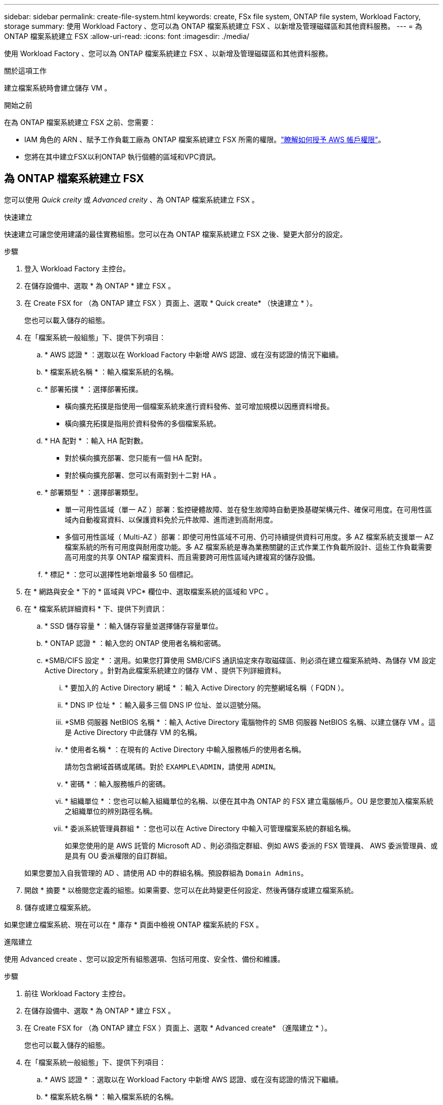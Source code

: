 ---
sidebar: sidebar 
permalink: create-file-system.html 
keywords: create, FSx file system, ONTAP file system, Workload Factory, storage 
summary: 使用 Workload Factory 、您可以為 ONTAP 檔案系統建立 FSX 、以新增及管理磁碟區和其他資料服務。 
---
= 為 ONTAP 檔案系統建立 FSX
:allow-uri-read: 
:icons: font
:imagesdir: ./media/


[role="lead"]
使用 Workload Factory 、您可以為 ONTAP 檔案系統建立 FSX 、以新增及管理磁碟區和其他資料服務。

.關於這項工作
建立檔案系統時會建立儲存 VM 。

.開始之前
在為 ONTAP 檔案系統建立 FSX 之前、您需要：

* IAM 角色的 ARN 、賦予工作負載工廠為 ONTAP 檔案系統建立 FSX 所需的權限。link:https://docs.netapp.com/us-en/workload-setup-admin/add-credentials.html["瞭解如何授予 AWS 帳戶權限"^]。
* 您將在其中建立FSX以利ONTAP 執行個體的區域和VPC資訊。




== 為 ONTAP 檔案系統建立 FSX

您可以使用 _Quick creity_ 或 _Advanced creity_ 、為 ONTAP 檔案系統建立 FSX 。

[role="tabbed-block"]
====
.快速建立
--
快速建立可讓您使用建議的最佳實務組態。您可以在為 ONTAP 檔案系統建立 FSX 之後、變更大部分的設定。

.步驟
. 登入 Workload Factory 主控台。
. 在儲存設備中、選取 * 為 ONTAP * 建立 FSX 。
. 在 Create FSX for （為 ONTAP 建立 FSX ）頁面上、選取 * Quick create* （快速建立 * ）。
+
您也可以載入儲存的組態。

. 在「檔案系統一般組態」下、提供下列項目：
+
.. * AWS 認證 * ：選取以在 Workload Factory 中新增 AWS 認證、或在沒有認證的情況下繼續。
.. * 檔案系統名稱 * ：輸入檔案系統的名稱。
.. * 部署拓撲 * ：選擇部署拓撲。
+
*** 橫向擴充拓撲是指使用一個檔案系統來進行資料發佈、並可增加規模以因應資料增長。
*** 橫向擴充拓撲是指用於資料發佈的多個檔案系統。


.. * HA 配對 * ：輸入 HA 配對數。
+
*** 對於橫向擴充部署、您只能有一個 HA 配對。
*** 對於橫向擴充部署、您可以有兩對到十二對 HA 。


.. * 部署類型 * ：選擇部署類型。
+
*** 單一可用性區域（單一 AZ ）部署：監控硬體故障、並在發生故障時自動更換基礎架構元件、確保可用度。在可用性區域內自動複寫資料、以保護資料免於元件故障、進而達到高耐用度。
*** 多個可用性區域（ Multi-AZ ）部署：即使可用性區域不可用、仍可持續提供資料可用度。多 AZ 檔案系統支援單一 AZ 檔案系統的所有可用度與耐用度功能。多 AZ 檔案系統是專為業務關鍵的正式作業工作負載所設計、這些工作負載需要高可用度的共享 ONTAP 檔案資料、而且需要跨可用性區域內建複寫的儲存設備。


.. * 標記 * ：您可以選擇性地新增最多 50 個標記。


. 在 * 網路與安全 * 下的 * 區域與 VPC* 欄位中、選取檔案系統的區域和 VPC 。
. 在 * 檔案系統詳細資料 * 下、提供下列資訊：
+
.. * SSD 儲存容量 * ：輸入儲存容量並選擇儲存容量單位。
.. * ONTAP 認證 * ：輸入您的 ONTAP 使用者名稱和密碼。
.. *SMB/CIFS 設定 * ：選用。如果您打算使用 SMB/CIFS 通訊協定來存取磁碟區、則必須在建立檔案系統時、為儲存 VM 設定 Active Directory 。針對為此檔案系統建立的儲存 VM 、提供下列詳細資料。
+
... * 要加入的 Active Directory 網域 * ：輸入 Active Directory 的完整網域名稱（ FQDN ）。
... * DNS IP 位址 * ：輸入最多三個 DNS IP 位址、並以逗號分隔。
... *SMB 伺服器 NetBIOS 名稱 * ：輸入 Active Directory 電腦物件的 SMB 伺服器 NetBIOS 名稱、以建立儲存 VM 。這是 Active Directory 中此儲存 VM 的名稱。
... * 使用者名稱 * ：在現有的 Active Directory 中輸入服務帳戶的使用者名稱。
+
請勿包含網域首碼或尾碼。對於 `EXAMPLE\ADMIN`，請使用 `ADMIN`。

... * 密碼 * ：輸入服務帳戶的密碼。
... * 組織單位 * ：您也可以輸入組織單位的名稱、以便在其中為 ONTAP 的 FSX 建立電腦帳戶。OU 是您要加入檔案系統之組織單位的辨別路徑名稱。
... * 委派系統管理員群組 * ：您也可以在 Active Directory 中輸入可管理檔案系統的群組名稱。
+
如果您使用的是 AWS 託管的 Microsoft AD 、則必須指定群組、例如 AWS 委派的 FSX 管理員、 AWS 委派管理員、或是具有 OU 委派權限的自訂群組。

+
如果您要加入自我管理的 AD 、請使用 AD 中的群組名稱。預設群組為 `Domain Admins`。





. 開啟 * 摘要 * 以檢閱您定義的組態。如果需要、您可以在此時變更任何設定、然後再儲存或建立檔案系統。
. 儲存或建立檔案系統。


如果您建立檔案系統、現在可以在 * 庫存 * 頁面中檢視 ONTAP 檔案系統的 FSX 。

--
.進階建立
--
使用 Advanced create 、您可以設定所有組態選項、包括可用度、安全性、備份和維護。

.步驟
. 前往 Workload Factory 主控台。
. 在儲存設備中、選取 * 為 ONTAP * 建立 FSX 。
. 在 Create FSX for （為 ONTAP 建立 FSX ）頁面上、選取 * Advanced create* （進階建立 * ）。
+
您也可以載入儲存的組態。

. 在「檔案系統一般組態」下、提供下列項目：
+
.. * AWS 認證 * ：選取以在 Workload Factory 中新增 AWS 認證、或在沒有認證的情況下繼續。
.. * 檔案系統名稱 * ：輸入檔案系統的名稱。
.. * 部署拓撲 * ：選擇部署拓撲。
+
*** 橫向擴充拓撲是指使用一個檔案系統來進行資料發佈、並可增加規模以因應資料增長。
*** 橫向擴充拓撲是指用於資料發佈的多個檔案系統。


.. * HA 配對 * ：輸入 HA 配對數。
+
*** 對於橫向擴充部署、您只能有一個 HA 配對。
*** 對於橫向擴充部署、您可以有兩對到十二對 HA 。


.. * 部署類型 * ：選擇部署類型。
+
*** 單一可用性區域（單一 AZ ）部署：監控硬體故障、並在發生故障時自動更換基礎架構元件、確保可用度。在可用性區域內自動複寫資料、以保護資料免於元件故障、進而達到高耐用度。
*** 多個可用性區域（ Multi-AZ ）部署：即使可用性區域不可用、仍可持續提供資料可用度。多 AZ 檔案系統支援單一 AZ 檔案系統的所有可用度與耐用度功能。多 AZ 檔案系統是專為業務關鍵的正式作業工作負載所設計、這些工作負載需要高可用度的共享 ONTAP 檔案資料、而且需要跨可用性區域內建複寫的儲存設備。


.. * 標記 * ：您可以選擇性地新增最多 50 個標記。


. 在「網路與安全性」下、提供下列項目：
+
.. * 區域與 VPC* ：選取檔案系統的區域與 VPC 。
.. * 安全性群組 * ：建立或使用現有的安全性群組。
.. * 可用性區域 * ：選取可用性區域和子網路。
+
*** 對於叢集組態節點 1 ：選取可用區域和子網路。
*** 對於叢集組態節點 2 ：選取可用區域和子網路。


.. *VPC 路由表 * ：選擇 VPC 路由表以允許用戶端存取磁碟區。
.. * 端點 IP 位址範圍 * ：選取 * VPC* 以外的浮動 IP 位址範圍、或 * 輸入 IP 位址範圍 * 並輸入 IP 位址範圍。
.. * 加密 * ：從下拉式清單中選取加密金鑰名稱。


. 在「檔案系統詳細資料」下、提供下列資訊：
+
.. * SSD 儲存容量 * ：輸入儲存容量並選擇儲存容量單位。
.. * 已配置的 IOPS * ：選擇 * 自動 * 或 * 使用者已配置 * 。
.. * 每個 HA 配對的處理量容量 * ：每個 HA 配對的選取處理量容量。
.. * ONTAP 認證 * ：輸入您的 ONTAP 使用者名稱和密碼。
.. * 儲存 VM 認證 * ：輸入您的使用者名稱。密碼可能是此檔案系統所特有的、或者您也可以使用為 ONTAP 認證輸入的相同密碼。
.. *SMB/CIFS 設定 * ：選用。如果您打算使用 SMB/CIFS 通訊協定來存取磁碟區、則必須在建立檔案系統時、為儲存 VM 設定 Active Directory 。針對為此檔案系統建立的儲存 VM 、提供下列詳細資料。
+
... * 要加入的 Active Directory 網域 * ：輸入 Active Directory 的完整網域名稱（ FQDN ）。
... * DNS IP 位址 * ：輸入最多三個 DNS IP 位址、並以逗號分隔。
... *SMB 伺服器 NetBIOS 名稱 * ：輸入 Active Directory 電腦物件的 SMB 伺服器 NetBIOS 名稱、以建立儲存 VM 。這是 Active Directory 中此儲存 VM 的名稱。
... * 使用者名稱 * ：在現有的 Active Directory 中輸入服務帳戶的使用者名稱。
+
請勿包含網域首碼或尾碼。對於 `EXAMPLE\ADMIN`，請使用 `ADMIN`。

... * 密碼 * ：輸入服務帳戶的密碼。
... * 組織單位 * ：您也可以輸入組織單位的名稱、以便在其中為 ONTAP 的 FSX 建立電腦帳戶。OU 是您要加入檔案系統之組織單位的辨別路徑名稱。
... * 委派系統管理員群組 * ：您也可以在 Active Directory 中輸入可管理檔案系統的群組名稱。
+
如果您使用的是 AWS 託管的 Microsoft AD 、則必須指定群組、例如 AWS 委派的 FSX 管理員、 AWS 委派管理員、或是具有 OU 委派權限的自訂群組。

+
如果您要加入自我管理的 AD 、請使用 AD 中的群組名稱。預設群組為 `Domain Admins`。





. 在「備份與維護」下、提供下列項目：
+
.. *FSX for ONTAP Backup* ：預設會啟用每日自動備份。視需要停用。
+
... * 自動備份保留期間 * ：輸入保留自動備份的天數。
... * 每日自動備份時段 * ：選擇 * 無偏好設定 * （為您選擇每日備份開始時間）或 * 選擇每日備份開始時間 * 、並指定開始時間。
... * 每週維護時段 * ：選擇 * 無偏好設定 * （為您選擇每週維護時段開始時間）或 * 選擇每週 30 分鐘維護時段的開始時間 * 、並指定開始時間。




. 儲存或建立檔案系統。


如果您建立檔案系統、現在可以在 * 庫存 * 頁面中檢視 ONTAP 檔案系統的 FSX 。

--
====
.下一步
您可以在儲存設備庫存中使用檔案系統 link:create-volume.html["建立 Volume"]、管理適用於 ONTAP 檔案系統的 FSX 、以及設定 link:data-protection-overview.html["資料保護"] 資源。
